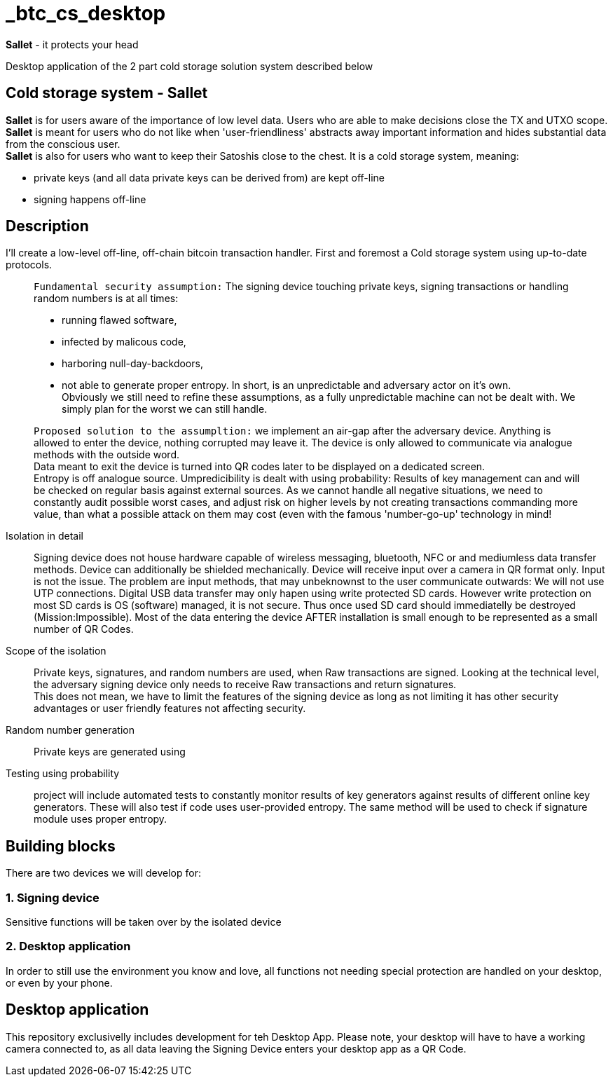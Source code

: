 = _btc_cs_desktop

*Sallet* - it protects your head

Desktop application of the 2 part cold storage solution system described below

== Cold storage system - *Sallet*
*Sallet* is for users aware of the importance of low level data. Users who are able to make decisions close the TX and UTXO scope. +
*Sallet* is meant for users who do not like when 'user-friendliness' abstracts
  away important information and hides substantial data from the conscious user. +
*Sallet* is also for users who want to keep their Satoshis close to the chest.
  It is a cold storage system, meaning:
 
 - private keys (and all data private keys can be derived from) are kept off-line
 - signing happens off-line

== Description
I'll create a low-level off-line, off-chain bitcoin transaction handler. First and foremost a Cold storage system using up-to-date protocols.

//[NOTE]
____
`Fundamental security assumption:` The signing device touching private keys, signing transactions or handling random numbers is at all times:

- running flawed software, 
- infected by malicous code,
- harboring null-day-backdoors,
- not able to generate proper entropy.
In short, is an unpredictable and adversary actor on it's own. +
Obviously we still need to refine these assumptions, as a fully unpredictable machine can not be dealt with. We simply plan for the worst we can still handle.  
____

//[TIP]
____
`Proposed solution to the assumpltion:` we implement an air-gap after the adversary device. Anything is allowed to enter the device, nothing corrupted may leave it. The device is only allowed to communicate via analogue methods with the outside word. +
Data meant to exit the device is turned into QR codes later to be displayed on a dedicated screen. +
Entropy is off analogue source.
Umpredicibility is dealt with using probability: Results of key management can and will be checked on regular basis against external sources.
As we cannot handle all negative situations, we need to constantly audit possible worst cases, and adjust risk on higher levels by not creating transactions commanding more value, than what a possible attack on them may cost (even with the famous 'number-go-up' technology in mind!
____

Isolation in detail:: Signing device does not house hardware capable of wireless messaging, bluetooth, NFC or and mediumless data transfer methods.
Device can additionally be shielded mechanically. Device will receive input over a camera in QR format only.
Input is not the issue. The problem are input methods, that may unbeknownst to the user communicate outwards:
We will not use UTP connections. Digital USB data transfer may only hapen using write protected SD cards. However write protection on most SD cards is OS (software) managed, it is not secure. Thus once used SD card should immediatelly be destroyed (Mission:Impossible).
Most of the data entering the device AFTER installation is small enough to be represented as a small number of QR Codes.

Scope of the isolation:: Private keys, signatures, and random numbers are used, when Raw transactions are signed. Looking at the technical level, the adversary signing device only needs to receive Raw transactions and return signatures. +
This does not mean, we have to limit the features of the signing device as long as not limiting it has other security advantages or user friendly features not affecting security.

Random number generation:: Private keys are generated using

Testing using probability:: project will include automated tests to constantly monitor results of key generators against results of different online key generators. These will also test if code uses user-provided entropy. The same method will be used to check if signature module uses proper entropy.

== Building blocks
There are two devices we will develop for:

=== 1. Signing device
Sensitive functions will be taken over by the isolated device

=== 2. Desktop application
In order to still use the environment you know and love, all functions not needing special protection are handled on your desktop, or even by your phone.

== Desktop application
This repository exclusivelly includes development for teh Desktop App.
Please note, your desktop will have to have a working camera connected to, as all data leaving the Signing Device enters your desktop app as a QR Code.
